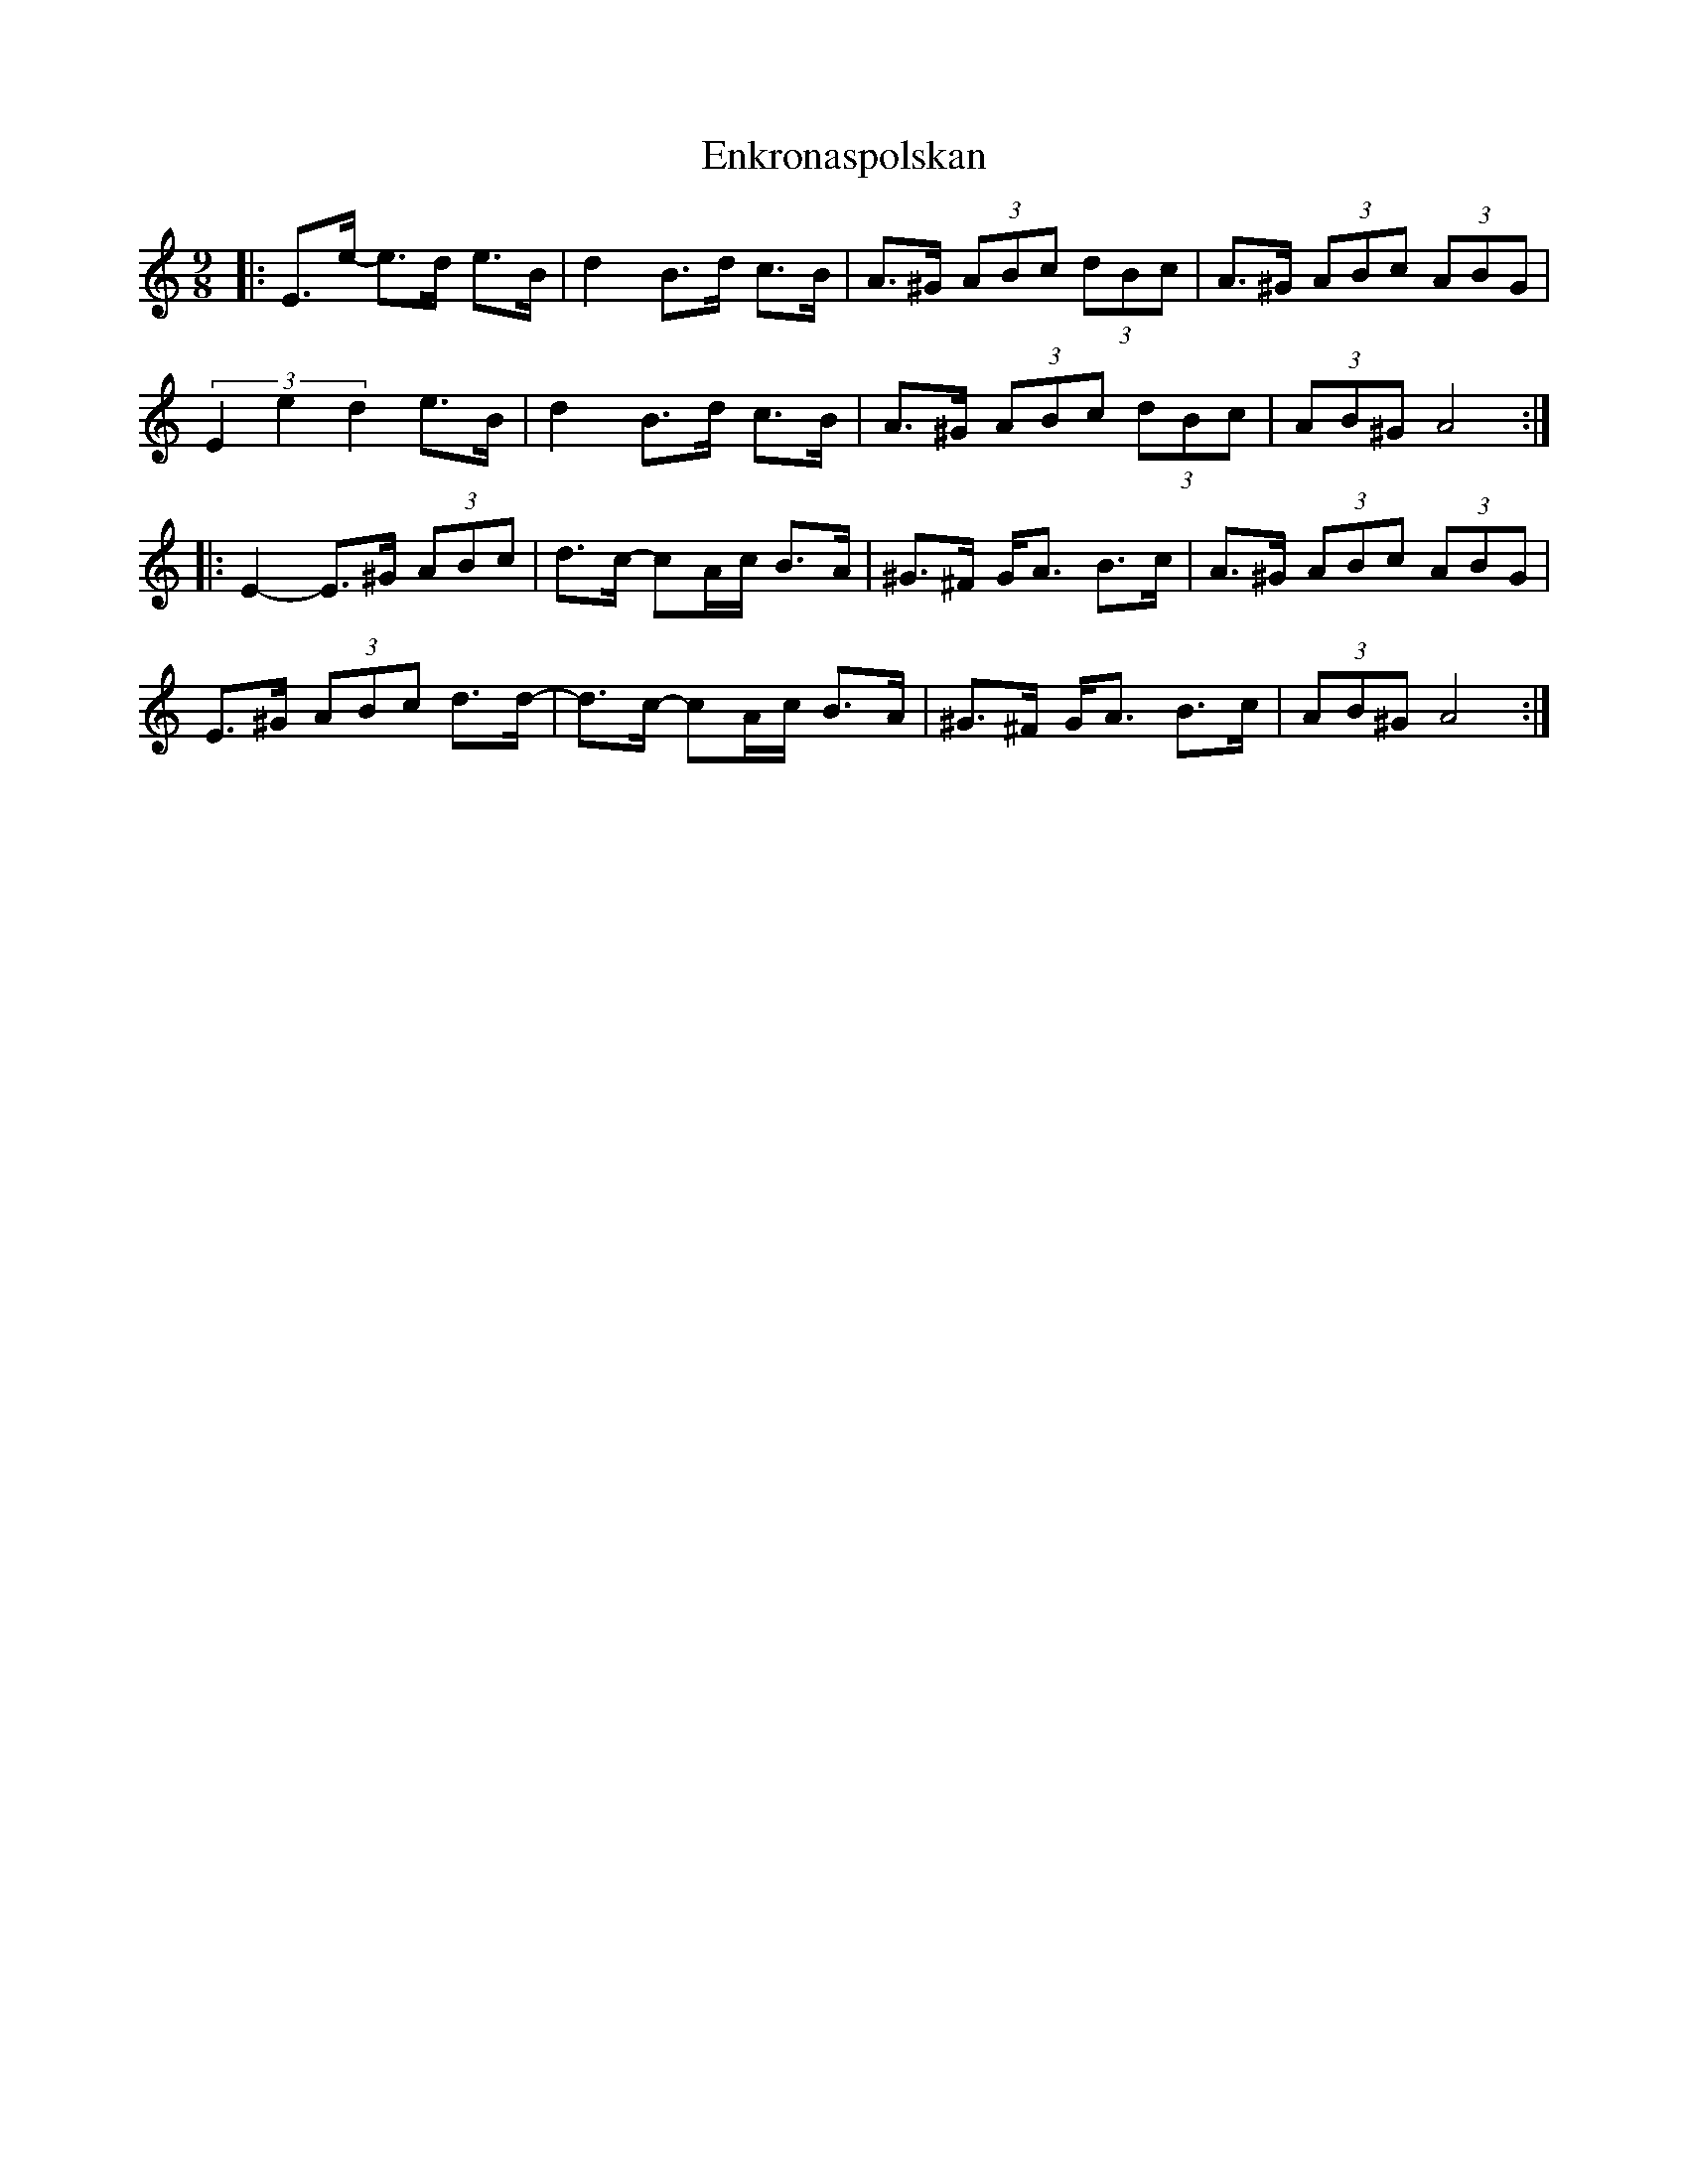 X: 11982
T: Enkronaspolskan
R: slip jig
M: 9/8
K: Aminor
|:E>e- e>d e>B|d2 B>d c>B|A>^G (3ABc (3dBc|A>^G (3ABc (3ABG|
(3E2e2d2 e>B|d2 B>d c>B|A>^G (3ABc (3dBc|(3AB^G A4:|
|:E2- E>^G (3ABc|d>c- cA/c/ B>A|^G>^F G<A B>c|A>^G (3ABc (3ABG|
E>^G (3ABc d>d-|d>c- cA/c/ B>A|^G>^F G<A B>c|(3AB^G A4:|

